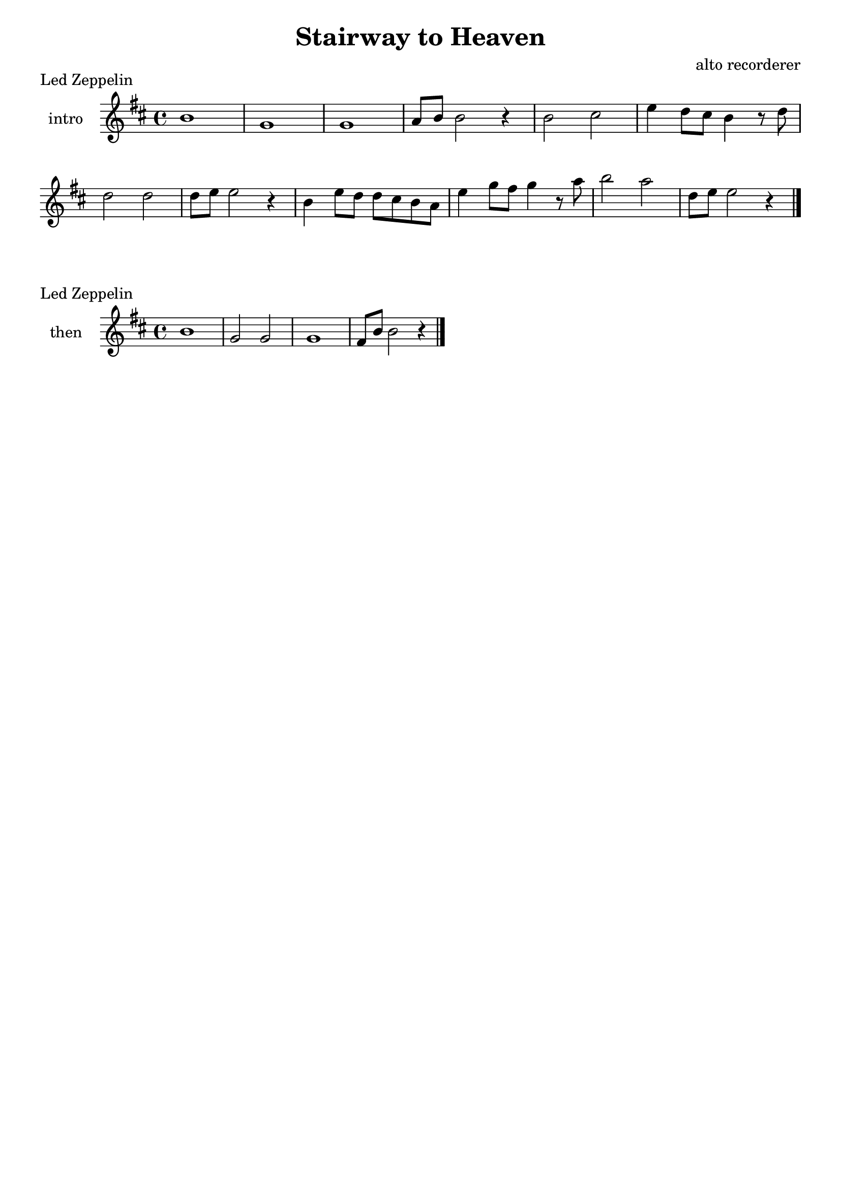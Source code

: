 \version "2.22.1"

\book {
  \header{
  title = "Stairway to Heaven"
  composer = "alto recorderer"
  piece = "Led Zeppelin"
  tagline = ##f
  }

  \score {
    \new Staff {
      \override Score.BarNumber.break-visibility = ##(#f #f #f)
      \set Staff.instrumentName = #"intro "
      \relative c'' {
        \clef treble
        \key d \major
        \time 4/4
        b1 | g |
        g | a8 b b2 r4 |
        b2 cis | e4 d8 cis b4 r8 d | \break
        d2 d | d8 e e2 r4 |
        b e8 d d cis b a | e'4 g8 fis g4 r8 a |
        b2 a | d,8 e e2 r4 \bar "|."
      }
    }
  }

  \score {
    \new Staff {
      \override Score.BarNumber.break-visibility = ##(#f #f #f)
      \set Staff.instrumentName = #"then "
      \relative c'' {
        \clef treble
        \key d \major
        \time 4/4
        b1 | g2 g |
        g1 | fis8 b b2 r4 \bar "|." \break
      }
    }
  }
}
